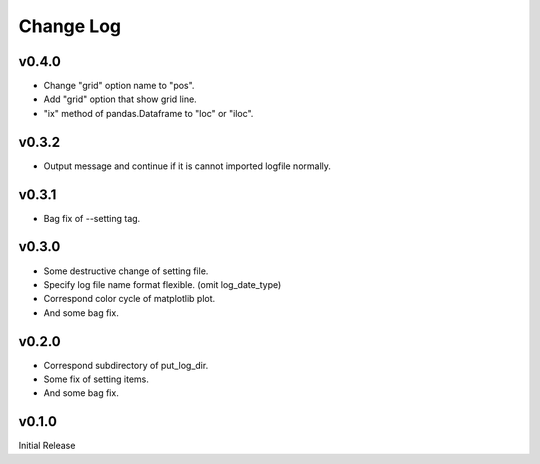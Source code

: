 Change Log
==========
v0.4.0
----------

* Change "grid" option name to "pos".
* Add "grid" option that show grid line.
* "ix" method of pandas.Dataframe to "loc" or "iloc".


v0.3.2
----------

* Output message and continue if it is cannot imported logfile normally.


v0.3.1
----------

* Bag fix of --setting tag.


v0.3.0
----------

* Some destructive change of setting file.
* Specify log file name format flexible. (omit log_date_type)
* Correspond color cycle of matplotlib plot.
* And some bag fix.


v0.2.0
----------

* Correspond subdirectory of put_log_dir.
* Some fix of setting items.
* And some bag fix.


v0.1.0
----------

Initial Release